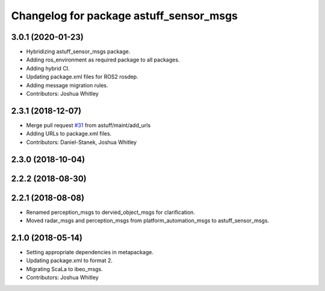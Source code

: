 ^^^^^^^^^^^^^^^^^^^^^^^^^^^^^^^^^^^^^^^^
Changelog for package astuff_sensor_msgs
^^^^^^^^^^^^^^^^^^^^^^^^^^^^^^^^^^^^^^^^

3.0.1 (2020-01-23)
------------------
* Hybridizing astuff_sensor_msgs package.
* Adding ros_environment as required package to all packages.
* Adding hybrid CI.
* Updating package.xml files for ROS2 rosdep.
* Adding message migration rules.
* Contributors: Joshua Whitley

2.3.1 (2018-12-07)
------------------
* Merge pull request `#31 <https://github.com/astuff/astuff_sensor_msgs/issues/31>`_ from astuff/maint/add_urls
* Adding URLs to package.xml files.
* Contributors: Daniel-Stanek, Joshua Whitley

2.3.0 (2018-10-04)
------------------

2.2.2 (2018-08-30)
------------------

2.2.1 (2018-08-08)
------------------
* Renamed perception_msgs to dervied_object_msgs for clarification.
* Moved radar_msgs and perception_msgs from platform_automation_msgs to astuff_sensor_msgs.

2.1.0 (2018-05-14)
------------------
* Setting appropriate dependencies in metapackage.
* Updating package.xml to format 2.
* Migrating ScaLa to ibeo_msgs.
* Contributors: Joshua Whitley
